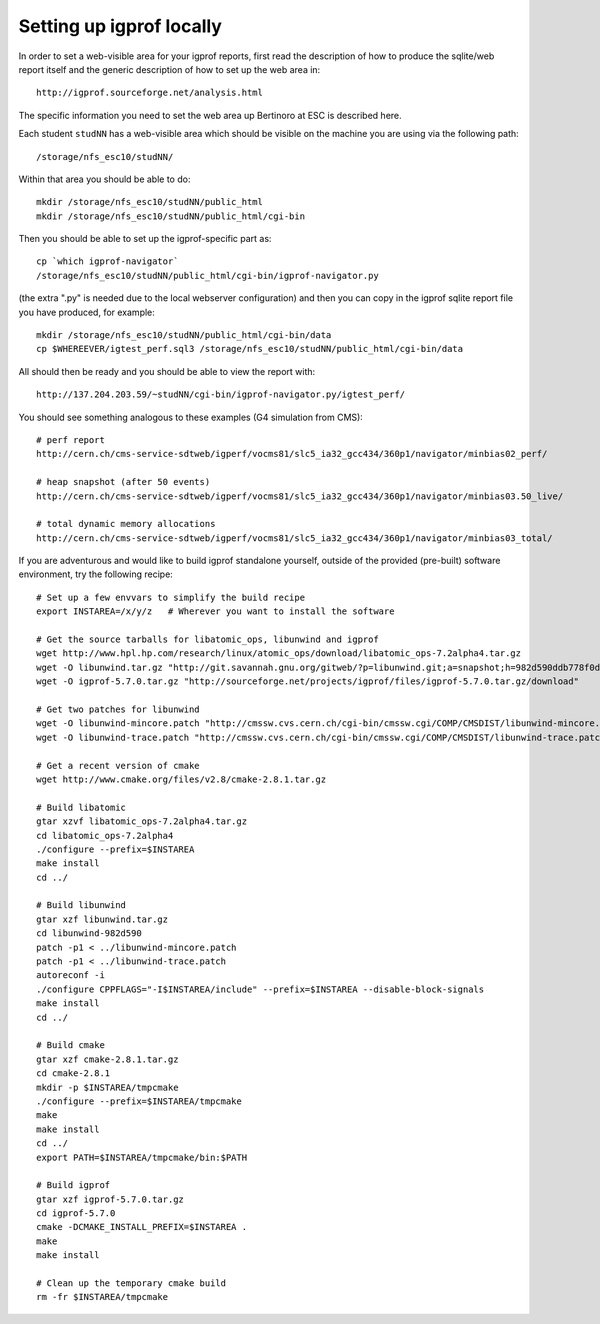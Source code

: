 Setting up igprof locally
=========================

In order to set a web-visible area for your igprof reports, first read the
description of how to produce the sqlite/web report itself and the generic
description of how to set up the web area in::

  http://igprof.sourceforge.net/analysis.html

The specific information you need to set the web area up Bertinoro at ESC is
described here.

Each student ``studNN`` has a web-visible area which should be visible on the
machine you are using via the following path::

  /storage/nfs_esc10/studNN/

Within that area you should be able to do::

  mkdir /storage/nfs_esc10/studNN/public_html
  mkdir /storage/nfs_esc10/studNN/public_html/cgi-bin

Then you should be able to set up the igprof-specific part as::

  cp `which igprof-navigator`
  /storage/nfs_esc10/studNN/public_html/cgi-bin/igprof-navigator.py

(the extra ".py" is needed due to the local webserver configuration) and then
you can copy in the igprof sqlite report file you have produced, for example::

  mkdir /storage/nfs_esc10/studNN/public_html/cgi-bin/data
  cp $WHEREEVER/igtest_perf.sql3 /storage/nfs_esc10/studNN/public_html/cgi-bin/data

All should then be ready and you should be able to view the report with::

  http://137.204.203.59/~studNN/cgi-bin/igprof-navigator.py/igtest_perf/

You should see something analogous to these examples (G4 simulation from CMS)::

  # perf report
  http://cern.ch/cms-service-sdtweb/igperf/vocms81/slc5_ia32_gcc434/360p1/navigator/minbias02_perf/

  # heap snapshot (after 50 events)
  http://cern.ch/cms-service-sdtweb/igperf/vocms81/slc5_ia32_gcc434/360p1/navigator/minbias03.50_live/

  # total dynamic memory allocations
  http://cern.ch/cms-service-sdtweb/igperf/vocms81/slc5_ia32_gcc434/360p1/navigator/minbias03_total/

If you are adventurous and would like to build igprof standalone yourself,
outside of the provided (pre-built) software environment, try the following
recipe::

  # Set up a few envvars to simplify the build recipe
  export INSTAREA=/x/y/z   # Wherever you want to install the software

  # Get the source tarballs for libatomic_ops, libunwind and igprof
  wget http://www.hpl.hp.com/research/linux/atomic_ops/download/libatomic_ops-7.2alpha4.tar.gz
  wget -O libunwind.tar.gz "http://git.savannah.gnu.org/gitweb/?p=libunwind.git;a=snapshot;h=982d590ddb778f0d301fe2e5647abd9135a2f9bc;sf=tgz"
  wget -O igprof-5.7.0.tar.gz "http://sourceforge.net/projects/igprof/files/igprof-5.7.0.tar.gz/download"

  # Get two patches for libunwind
  wget -O libunwind-mincore.patch "http://cmssw.cvs.cern.ch/cgi-bin/cmssw.cgi/COMP/CMSDIST/libunwind-mincore.patch?revision=1.1"
  wget -O libunwind-trace.patch "http://cmssw.cvs.cern.ch/cgi-bin/cmssw.cgi/COMP/CMSDIST/libunwind-trace.patch?revision=1.1"

  # Get a recent version of cmake
  wget http://www.cmake.org/files/v2.8/cmake-2.8.1.tar.gz

  # Build libatomic
  gtar xzvf libatomic_ops-7.2alpha4.tar.gz
  cd libatomic_ops-7.2alpha4
  ./configure --prefix=$INSTAREA
  make install
  cd ../

  # Build libunwind
  gtar xzf libunwind.tar.gz
  cd libunwind-982d590
  patch -p1 < ../libunwind-mincore.patch
  patch -p1 < ../libunwind-trace.patch
  autoreconf -i
  ./configure CPPFLAGS="-I$INSTAREA/include" --prefix=$INSTAREA --disable-block-signals
  make install
  cd ../

  # Build cmake
  gtar xzf cmake-2.8.1.tar.gz
  cd cmake-2.8.1
  mkdir -p $INSTAREA/tmpcmake
  ./configure --prefix=$INSTAREA/tmpcmake
  make
  make install
  cd ../
  export PATH=$INSTAREA/tmpcmake/bin:$PATH

  # Build igprof
  gtar xzf igprof-5.7.0.tar.gz
  cd igprof-5.7.0
  cmake -DCMAKE_INSTALL_PREFIX=$INSTAREA .
  make
  make install

  # Clean up the temporary cmake build
  rm -fr $INSTAREA/tmpcmake
